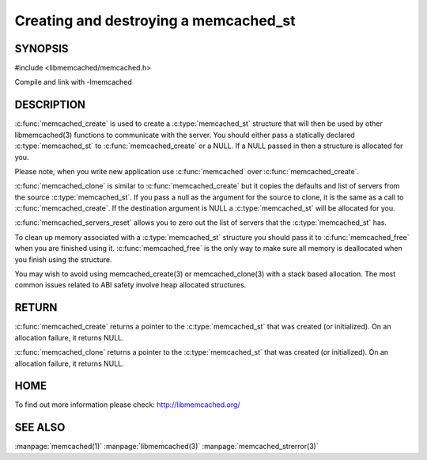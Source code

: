 ======================================
Creating and destroying a memcached_st
======================================

--------
SYNOPSIS
--------

#include <libmemcached/memcached.h>

.. c:type:: memcached_st

.. c:function:: memcached_st* memcached_create(memcached_st *ptr)
 
.. c:function:: void memcached_free(memcached_st *ptr)
 
.. c:function:: memcached_st* memcached_clone(memcached_st *destination, memcached_st *source)
 
.. c:function:: void memcached_servers_reset(memcached_st)

Compile and link with -lmemcached


-----------
DESCRIPTION
-----------

:c:func:`memcached_create` is used to create a :c:type:`memcached_st` 
structure that will then be used by other libmemcached(3) functions to 
communicate with the server. You should either pass a statically declared 
:c:type:`memcached_st` to :c:func:`memcached_create` or
a NULL. If a NULL passed in then a structure is allocated for you.

Please note, when you write new application use 
:c:func:`memcached` over 
:c:func:`memcached_create`.

:c:func:`memcached_clone` is similar to :c:func:`memcached_create` but 
it copies the defaults and list of servers from the source 
:c:type:`memcached_st`. If you pass a null as the argument for the source 
to clone, it is the same as a call to :c:func:`memcached_create`.
If the destination argument is NULL a :c:type:`memcached_st` will be allocated 
for you.

:c:func:`memcached_servers_reset` allows you to zero out the list of 
servers that the :c:type:`memcached_st` has.

To clean up memory associated with a :c:type:`memcached_st` structure you 
should pass it to :c:func:`memcached_free` when you are finished using it. 
:c:func:`memcached_free` is the only way to make sure all memory is 
deallocated when you finish using the structure.

You may wish to avoid using memcached_create(3) or memcached_clone(3) with a
stack based allocation. The most common issues related to ABI safety involve
heap allocated structures.


------
RETURN
------


:c:func:`memcached_create` returns a pointer to the :c:type:`memcached_st` 
that was created (or initialized). On an allocation failure, it returns NULL.

:c:func:`memcached_clone` returns a pointer to the :c:type:`memcached_st` 
that was created (or initialized). On an allocation failure, it returns NULL.


----
HOME
----


To find out more information please check:
`http://libmemcached.org/ <http://libmemcached.org/>`_


--------
SEE ALSO
--------


:manpage:`memcached(1)` :manpage:`libmemcached(3)` :manpage:`memcached_strerror(3)`
